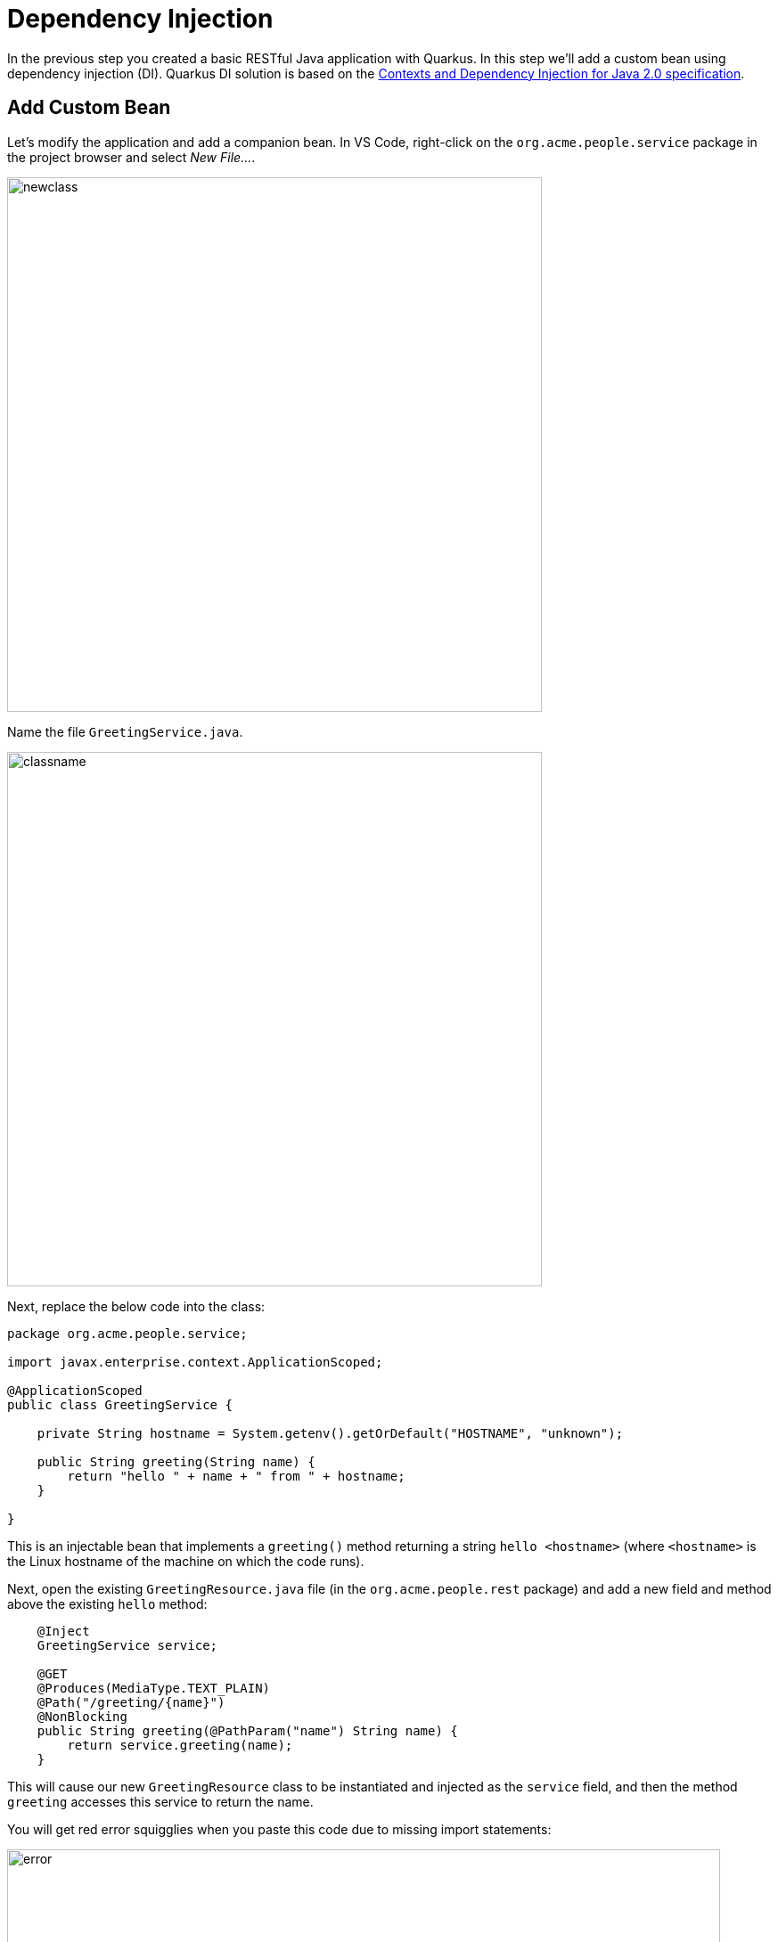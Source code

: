 = Dependency Injection
:experimental:
:imagesdir: images

In the previous step you created a basic RESTful Java application with Quarkus. In this step we'll add a custom bean using dependency injection (DI). Quarkus DI solution is based on the http://docs.jboss.org/cdi/spec/2.0/cdi-spec.html[Contexts and Dependency Injection for Java 2.0 specification^].

== Add Custom Bean

Let’s modify the application and add a companion bean. In VS Code, right-click on the `org.acme.people.service` package in the project browser and select _New File..._.

image::newclass.png[newclass,600]

Name the file `GreetingService.java`.

image::classname.png[classname,600]

Next, replace the below code into the class:

[source,java,role="copypaste"]
----
package org.acme.people.service;

import javax.enterprise.context.ApplicationScoped;

@ApplicationScoped
public class GreetingService {

    private String hostname = System.getenv().getOrDefault("HOSTNAME", "unknown");

    public String greeting(String name) {
        return "hello " + name + " from " + hostname;
    }

}
----

This is an injectable bean that implements a `greeting()` method returning a string `hello <hostname>` (where `<hostname>` is the Linux hostname of the machine on which the code runs).

Next, open the existing `GreetingResource.java` file (in the `org.acme.people.rest` package) and add a new field and method above the existing `hello` method:

[source,java,role="copypaste"]
----
    @Inject
    GreetingService service;

    @GET
    @Produces(MediaType.TEXT_PLAIN)
    @Path("/greeting/{name}")
    @NonBlocking
    public String greeting(@PathParam("name") String name) {
        return service.greeting(name);
    }
----

This will cause our new `GreetingResource` class to be instantiated and injected as the `service` field, and then the method `greeting` accesses this service to return the name.

You will get red error squigglies when you paste this code due to missing import statements:

image::importerror.png[error,800]

Add the necessary imports below the existing `import` statements near the top of the file:

[source,java,role="copypaste"]
----
import javax.inject.Inject;
import org.acme.people.service.GreetingService;
import javax.ws.rs.PathParam;
----

[WARNING]
====
If you do not get red squigglies, or you can't make them disappear, try to close the file and re-open it, or reload your web browser.
====

== Inspect the results

Check that it works as expected by accessing the `/hello/greeting/quarkus` with _curl_:

[source,sh,role="copypaste"]
----
curl http://localhost:8080/hello/greeting/quarkus
----

Note we are exercising our new bean using the `/hello/greeting/quarkus` endpoint, and you should see `hello quarkus from <hostname>`.

[NOTE]
====
In this case, the hostname is the hostname from the pod the app is running on within Kubernetes and will change later on.
====

== Congratulations!

It's a familiar CDI-based environment for you Enterprise Java developers out there, with powerful mechanisms to reload your code _as you type_ (or very close to realtime). In the next step, we'll create some tests for our app, which should also be familiar to _all_ developers.
